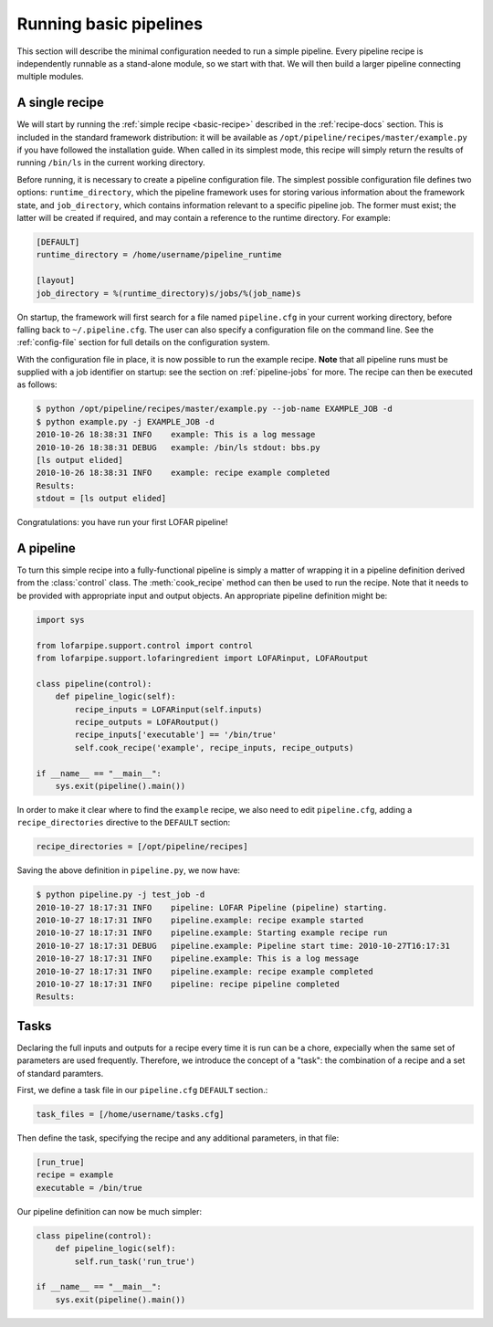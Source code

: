 .. _running-basic:

***********************
Running basic pipelines
***********************

This section will describe the minimal configuration needed to run a simple
pipeline. Every pipeline recipe is independently runnable as a stand-alone
module, so we start with that. We will then build a larger pipeline connecting
multiple modules.

A single recipe
---------------

We will start by running the :ref:`simple recipe <basic-recipe>` described in
the :ref:`recipe-docs` section. This is included in the standard framework
distribution: it will be available as
``/opt/pipeline/recipes/master/example.py`` if you have followed the
installation guide. When called in its simplest mode, this recipe will simply
return the results of running ``/bin/ls`` in the current working directory.

Before running, it is necessary to create a pipeline configuration file. The
simplest possible configuration file defines two options:
``runtime_directory``, which the pipeline framework uses for storing various
information about the framework state, and ``job_directory``, which contains
information relevant to a specific pipeline job. The former must exist; the
latter will be created if required, and may contain a reference to the runtime
directory. For example:

.. code-block:: none

  [DEFAULT]
  runtime_directory = /home/username/pipeline_runtime
  
  [layout]
  job_directory = %(runtime_directory)s/jobs/%(job_name)s

On startup, the framework will first search for a file named ``pipeline.cfg``
in your current working directory, before falling back to ``~/.pipeline.cfg``.
The user can also specify a configuration file on the command line. See the
:ref:`config-file` section for full details on the configuration system.

With the configuration file in place, it is now possible to run the example
recipe. **Note** that all pipeline runs must be supplied with a job identifier
on startup: see the section on :ref:`pipeline-jobs` for more. The recipe can
then be executed as follows:

.. code-block:: bash

  $ python /opt/pipeline/recipes/master/example.py --job-name EXAMPLE_JOB -d
  $ python example.py -j EXAMPLE_JOB -d
  2010-10-26 18:38:31 INFO    example: This is a log message
  2010-10-26 18:38:31 DEBUG   example: /bin/ls stdout: bbs.py
  [ls output elided]
  2010-10-26 18:38:31 INFO    example: recipe example completed
  Results:
  stdout = [ls output elided]

Congratulations: you have run your first LOFAR pipeline!

A pipeline
----------

To turn this simple recipe into a fully-functional pipeline is simply a matter
of wrapping it in a pipeline definition derived from the :class:`control`
class. The :meth:`cook_recipe` method can then be used to run the recipe. Note
that it needs to be provided with appropriate input and output objects. An
appropriate pipeline definition might be:

.. code-block:: python

  import sys

  from lofarpipe.support.control import control
  from lofarpipe.support.lofaringredient import LOFARinput, LOFARoutput

  class pipeline(control):
      def pipeline_logic(self):
          recipe_inputs = LOFARinput(self.inputs)
          recipe_outputs = LOFARoutput()
          recipe_inputs['executable'] == '/bin/true'
          self.cook_recipe('example', recipe_inputs, recipe_outputs)

  if __name__ == "__main__":
      sys.exit(pipeline().main())

In order to make it clear where to find the ``example`` recipe, we also need
to edit ``pipeline.cfg``, adding a ``recipe_directories`` directive to the
``DEFAULT`` section:

.. code-block:: none

    recipe_directories = [/opt/pipeline/recipes]

Saving the above definition in ``pipeline.py``, we now have:

.. code-block:: bash

  $ python pipeline.py -j test_job -d
  2010-10-27 18:17:31 INFO    pipeline: LOFAR Pipeline (pipeline) starting.
  2010-10-27 18:17:31 INFO    pipeline.example: recipe example started
  2010-10-27 18:17:31 INFO    pipeline.example: Starting example recipe run
  2010-10-27 18:17:31 DEBUG   pipeline.example: Pipeline start time: 2010-10-27T16:17:31
  2010-10-27 18:17:31 INFO    pipeline.example: This is a log message
  2010-10-27 18:17:31 INFO    pipeline.example: recipe example completed
  2010-10-27 18:17:31 INFO    pipeline: recipe pipeline completed
  Results:

Tasks
-----

Declaring the full inputs and outputs for a recipe every time it is run can be
a chore, expecially when the same set of parameters are used frequently.
Therefore, we introduce the concept of a "task": the combination of a recipe
and a set of standard paramters.

First, we define a task file in our ``pipeline.cfg`` ``DEFAULT`` section.:

.. code-block:: none

  task_files = [/home/username/tasks.cfg]

Then define the task, specifying the recipe and any additional parameters, in
that file:

.. code-block:: none

  [run_true]
  recipe = example
  executable = /bin/true

Our pipeline definition can now be much simpler:

.. code-block:: python

  class pipeline(control):
      def pipeline_logic(self):
          self.run_task('run_true')

  if __name__ == "__main__":
      sys.exit(pipeline().main())
